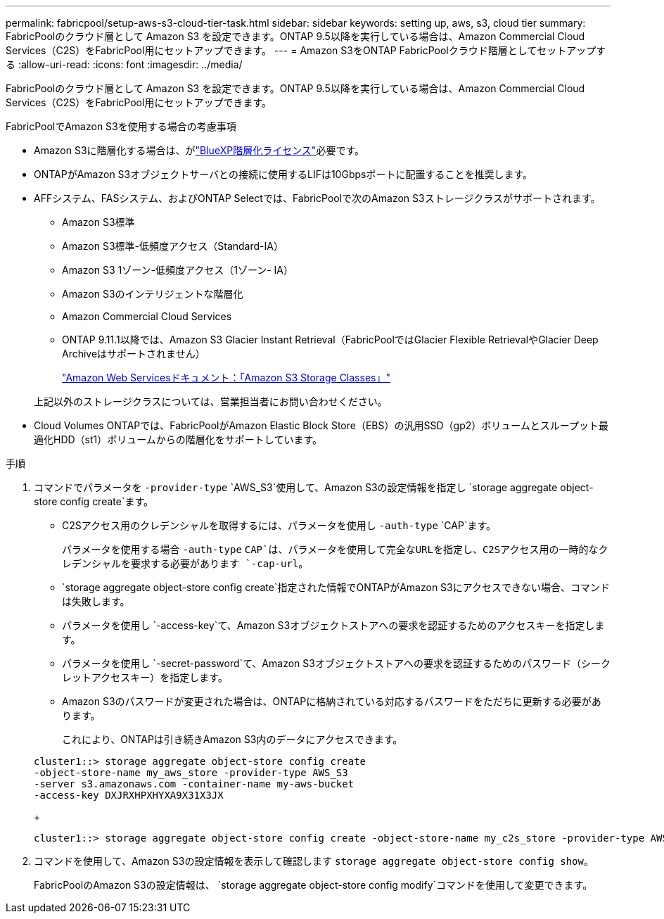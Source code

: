 ---
permalink: fabricpool/setup-aws-s3-cloud-tier-task.html 
sidebar: sidebar 
keywords: setting up, aws, s3, cloud tier 
summary: FabricPoolのクラウド層として Amazon S3 を設定できます。ONTAP 9.5以降を実行している場合は、Amazon Commercial Cloud Services（C2S）をFabricPool用にセットアップできます。 
---
= Amazon S3をONTAP FabricPoolクラウド階層としてセットアップする
:allow-uri-read: 
:icons: font
:imagesdir: ../media/


[role="lead"]
FabricPoolのクラウド層として Amazon S3 を設定できます。ONTAP 9.5以降を実行している場合は、Amazon Commercial Cloud Services（C2S）をFabricPool用にセットアップできます。

.FabricPoolでAmazon S3を使用する場合の考慮事項
* Amazon S3に階層化する場合は、がlink:https://bluexp.netapp.com/cloud-tiering["BlueXP階層化ライセンス"]必要です。
* ONTAPがAmazon S3オブジェクトサーバとの接続に使用するLIFは10Gbpsポートに配置することを推奨します。
* AFFシステム、FASシステム、およびONTAP Selectでは、FabricPoolで次のAmazon S3ストレージクラスがサポートされます。
+
** Amazon S3標準
** Amazon S3標準-低頻度アクセス（Standard-IA）
** Amazon S3 1ゾーン-低頻度アクセス（1ゾーン- IA）
** Amazon S3のインテリジェントな階層化
** Amazon Commercial Cloud Services
** ONTAP 9.11.1以降では、Amazon S3 Glacier Instant Retrieval（FabricPoolではGlacier Flexible RetrievalやGlacier Deep Archiveはサポートされません）
+
https://aws.amazon.com/s3/storage-classes/["Amazon Web Servicesドキュメント：「Amazon S3 Storage Classes」"]



+
上記以外のストレージクラスについては、営業担当者にお問い合わせください。

* Cloud Volumes ONTAPでは、FabricPoolがAmazon Elastic Block Store（EBS）の汎用SSD（gp2）ボリュームとスループット最適化HDD（st1）ボリュームからの階層化をサポートしています。


.手順
. コマンドでパラメータを `-provider-type` `AWS_S3`使用して、Amazon S3の設定情報を指定し `storage aggregate object-store config create`ます。
+
** C2Sアクセス用のクレデンシャルを取得するには、パラメータを使用し `-auth-type` `CAP`ます。
+
パラメータを使用する場合 `-auth-type` `CAP`は、パラメータを使用して完全なURLを指定し、C2Sアクセス用の一時的なクレデンシャルを要求する必要があります `-cap-url`。

**  `storage aggregate object-store config create`指定された情報でONTAPがAmazon S3にアクセスできない場合、コマンドは失敗します。
** パラメータを使用し `-access-key`て、Amazon S3オブジェクトストアへの要求を認証するためのアクセスキーを指定します。
** パラメータを使用し `-secret-password`て、Amazon S3オブジェクトストアへの要求を認証するためのパスワード（シークレットアクセスキー）を指定します。
** Amazon S3のパスワードが変更された場合は、ONTAPに格納されている対応するパスワードをただちに更新する必要があります。
+
これにより、ONTAPは引き続きAmazon S3内のデータにアクセスできます。

+
[listing]
----
cluster1::> storage aggregate object-store config create
-object-store-name my_aws_store -provider-type AWS_S3
-server s3.amazonaws.com -container-name my-aws-bucket
-access-key DXJRXHPXHYXA9X31X3JX
----
+
[listing]
----
cluster1::> storage aggregate object-store config create -object-store-name my_c2s_store -provider-type AWS_S3 -auth-type CAP -cap-url https://123.45.67.89/api/v1/credentials?agency=XYZ&mission=TESTACCT&role=S3FULLACCESS -server my-c2s-s3server-fqdn -container my-c2s-s3-bucket
----


. コマンドを使用して、Amazon S3の設定情報を表示して確認します `storage aggregate object-store config show`。
+
FabricPoolのAmazon S3の設定情報は、 `storage aggregate object-store config modify`コマンドを使用して変更できます。


